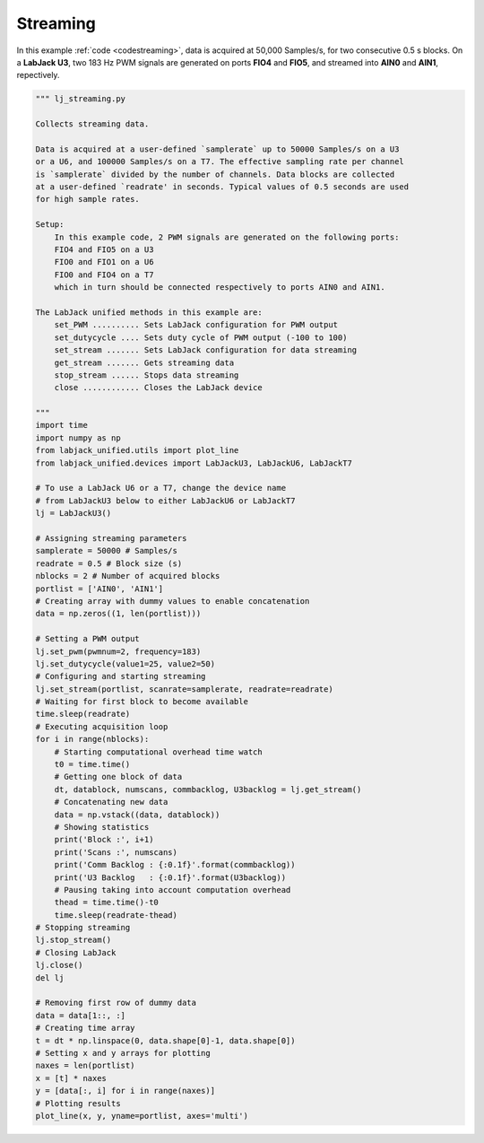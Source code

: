 Streaming
=========

In this example :ref:`code <codestreaming>`, data is acquired at 50,000 Samples/s, for two
consecutive 0.5 s blocks. On a **LabJack U3**, two 183 Hz PWM signals are generated
on ports **FIO4** and **FIO5**, and streamed into **AIN0** and **AIN1**, repectively.


.. image:: images/lj_streaming_fig_1.png

.. _codestreaming:

.. code-block:: python

    """ lj_streaming.py 

    Collects streaming data.

    Data is acquired at a user-defined `samplerate` up to 50000 Samples/s on a U3
    or a U6, and 100000 Samples/s on a T7. The effective sampling rate per channel 
    is `samplerate` divided by the number of channels. Data blocks are collected 
    at a user-defined `readrate' in seconds. Typical values of 0.5 seconds are used
    for high sample rates.

    Setup:
        In this example code, 2 PWM signals are generated on the following ports:
        FIO4 and FIO5 on a U3
        FIO0 and FIO1 on a U6
        FIO0 and FIO4 on a T7
        which in turn should be connected respectively to ports AIN0 and AIN1.

    The LabJack unified methods in this example are:
        set_PWM .......... Sets LabJack configuration for PWM output
        set_dutycycle .... Sets duty cycle of PWM output (-100 to 100)
        set_stream ....... Sets LabJack configuration for data streaming
        get_stream ....... Gets streaming data
        stop_stream ...... Stops data streaming
        close ............ Closes the LabJack device 

    """
    import time
    import numpy as np
    from labjack_unified.utils import plot_line
    from labjack_unified.devices import LabJackU3, LabJackU6, LabJackT7

    # To use a LabJack U6 or a T7, change the device name
    # from LabJackU3 below to either LabJackU6 or LabJackT7
    lj = LabJackU3()

    # Assigning streaming parameters
    samplerate = 50000 # Samples/s
    readrate = 0.5 # Block size (s)
    nblocks = 2 # Number of acquired blocks
    portlist = ['AIN0', 'AIN1']
    # Creating array with dummy values to enable concatenation
    data = np.zeros((1, len(portlist)))

    # Setting a PWM output
    lj.set_pwm(pwmnum=2, frequency=183)
    lj.set_dutycycle(value1=25, value2=50)
    # Configuring and starting streaming
    lj.set_stream(portlist, scanrate=samplerate, readrate=readrate)
    # Waiting for first block to become available
    time.sleep(readrate)
    # Executing acquisition loop
    for i in range(nblocks):
        # Starting computational overhead time watch
        t0 = time.time()
        # Getting one block of data
        dt, datablock, numscans, commbacklog, U3backlog = lj.get_stream()
        # Concatenating new data
        data = np.vstack((data, datablock))
        # Showing statistics
        print('Block :', i+1)
        print('Scans :', numscans)
        print('Comm Backlog : {:0.1f}'.format(commbacklog))
        print('U3 Backlog   : {:0.1f}'.format(U3backlog))
        # Pausing taking into account computation overhead
        thead = time.time()-t0
        time.sleep(readrate-thead)
    # Stopping streaming
    lj.stop_stream()
    # Closing LabJack
    lj.close()
    del lj

    # Removing first row of dummy data
    data = data[1::, :]
    # Creating time array
    t = dt * np.linspace(0, data.shape[0]-1, data.shape[0])
    # Setting x and y arrays for plotting
    naxes = len(portlist)
    x = [t] * naxes
    y = [data[:, i] for i in range(naxes)]
    # Plotting results
    plot_line(x, y, yname=portlist, axes='multi')
